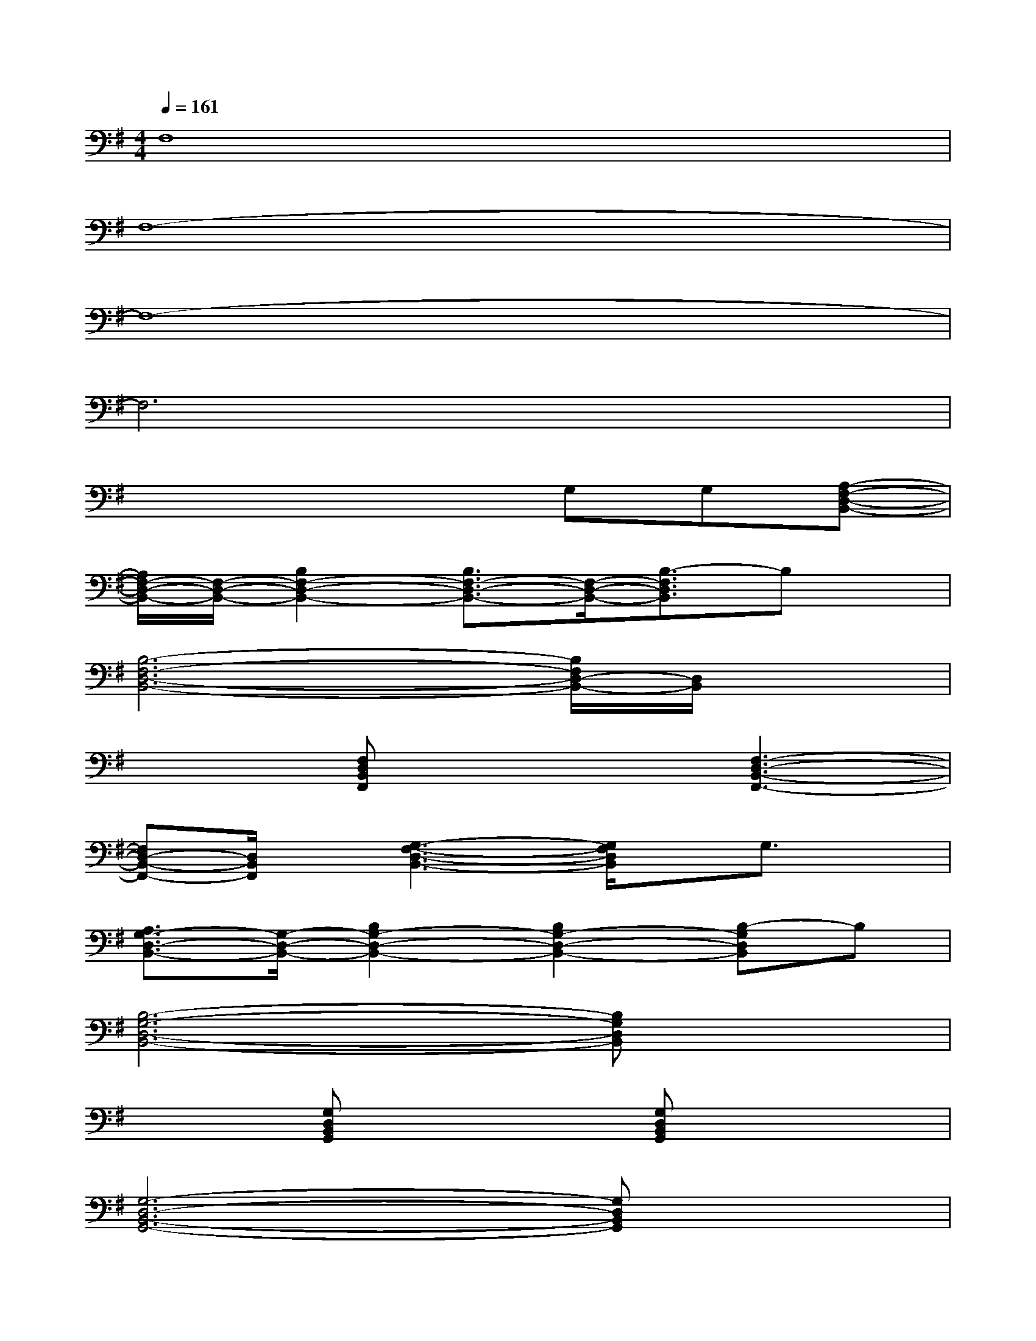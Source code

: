 X:1
T:
M:4/4
L:1/8
Q:1/4=161
K:G%1sharps
V:1
F,8|
F,8-|
F,8-|
F,6x2|
x4xG,G,[A,-F,-D,-B,,-]|
[A,/2F,/2-D,/2-B,,/2-][F,/2-D,/2-B,,/2-][B,2F,2-D,2-B,,2-][B,3/2F,3/2-D,3/2-B,,3/2-][F,/2-D,/2-B,,/2-][B,3/2-F,3/2D,3/2B,,3/2]B,x/2|
[B,6-F,6-D,6-B,,6-][B,/2F,/2D,/2-B,,/2-][D,/2B,,/2]x|
x2[F,D,B,,F,,]x2[F,3-D,3-B,,3-F,,3-]|
[F,D,-B,,-F,,-][D,/2B,,/2F,,/2]x/2[G,3-F,3-D,3-B,,3-][G,/2F,/2D,/2B,,/2]x/2G,3/2x/2|
[A,3/2G,3/2-D,3/2-B,,3/2-][G,/2-D,/2-B,,/2-][B,2G,2-D,2-B,,2-][B,2G,2-D,2-B,,2-][B,-G,D,B,,]B,|
[B,6-G,6-D,6-B,,6-][B,G,D,B,,]x|
x2[G,D,B,,G,,]x2[G,D,B,,G,,]x2|
[G,6-D,6-B,,6-G,,6-][G,D,B,,G,,]x|
[D4-B,4-G,4-E,4-][DB,G,E,]xB,3/2x/2|
[B,3/2E,3/2]x/2E3/2x/2B,A,[G,3/2E,3/2B,,3/2]x/2|
x2[G,E,B,,]x2[G,2-E,2-B,,2-][G,/2E,/2B,,/2]x/2